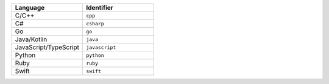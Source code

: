 .. list-table::
   :header-rows: 1
   :widths: 50 50

   * - Language
     - Identifier
   * - C/C++ 
     - ``cpp``
   * - C# 
     - ``csharp``
   * - Go
     - ``go``
   * - Java/Kotlin
     - ``java``
   * - JavaScript/TypeScript
     - ``javascript``
   * - Python
     - ``python``
   * - Ruby
     - ``ruby``
   * - Swift
     - ``swift``